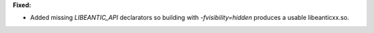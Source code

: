 **Fixed:**

* Added missing `LIBEANTIC_API` declarators so building with `-fvisibility=hidden` produces a usable libeanticxx.so.
